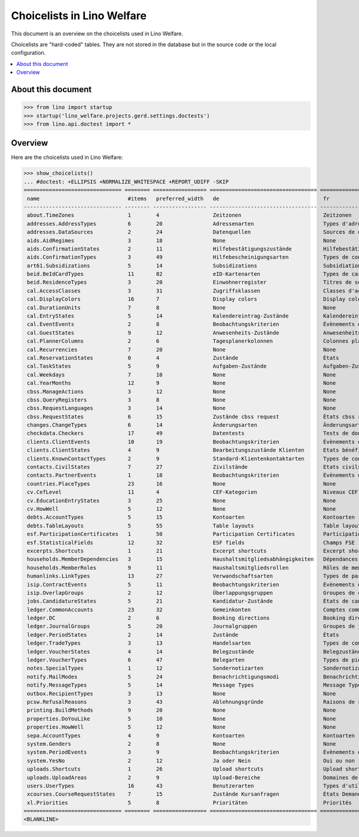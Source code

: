.. doctest docs/specs/choicelists.rst

===========================
Choicelists in Lino Welfare
===========================

This document is an overview on the choicelists used in Lino Welfare.

Choicelists are "hard-coded" tables. They are not stored in the
database but in the source code or the local configuration.

.. contents::
   :depth: 2
   :local:


About this document
===================

>>> from lino import startup
>>> startup('lino_welfare.projects.gerd.settings.doctests')
>>> from lino.api.doctest import *


Overview
========

Here are the choicelists used in Lino Welfare:

>>> show_choicelists()
... #doctest: +ELLIPSIS +NORMALIZE_WHITESPACE +REPORT_UDIFF -SKIP
=============================== ======== ================= ================================== ================================== ===============================
 name                            #items   preferred_width   de                                 fr                                 en
------------------------------- -------- ----------------- ---------------------------------- ---------------------------------- -------------------------------
 about.TimeZones                 1        4                 Zeitzonen                          Zeitzonen                          Time zones
 addresses.AddressTypes          6        20                Adressenarten                      Types d'adresses                   Address types
 addresses.DataSources           2        24                Datenquellen                       Sources de données                 Data sources
 aids.AidRegimes                 3        18                None                               None                               None
 aids.ConfirmationStates         2        11                Hilfebestätigungszustände          Hilfebestätigungszustände          Aid confirmation states
 aids.ConfirmationTypes          3        49                Hilfebescheinigungsarten           Types de confirmation d'aide       Aid confirmation types
 art61.Subsidizations            5        14                Subsidizations                     Subsidiations                      Subsidizations
 beid.BeIdCardTypes              11       82                eID-Kartenarten                    Types de carte eID                 eID card types
 beid.ResidenceTypes             3        20                Einwohnerregister                  Titres de séjour                   Resident registers
 cal.AccessClasses               3        31                Zugriffsklassen                    Classes d'accès                    Access classes
 cal.DisplayColors               16       7                 Display colors                     Display colors                     Display colors
 cal.DurationUnits               7        8                 None                               None                               None
 cal.EntryStates                 5        14                Kalendereintrag-Zustände           Kalendereintrag-Zustände           Entry states
 cal.EventEvents                 2        8                 Beobachtungskriterien              Évènements observés                Observed events
 cal.GuestStates                 9        12                Anwesenheits-Zustände              Anwesenheits-Zustände              Presence states
 cal.PlannerColumns              2        6                 Tagesplanerkolonnen                Colonnes planificateur             Planner columns
 cal.Recurrencies                7        20                None                               None                               None
 cal.ReservationStates           0        4                 Zustände                           États                              States
 cal.TaskStates                  5        9                 Aufgaben-Zustände                  Aufgaben-Zustände                  Task states
 cal.Weekdays                    7        10                None                               None                               None
 cal.YearMonths                  12       9                 None                               None                               None
 cbss.ManageActions              3        12                None                               None                               None
 cbss.QueryRegisters             3        8                 None                               None                               None
 cbss.RequestLanguages           3        14                None                               None                               None
 cbss.RequestStates              6        15                Zustände cbss request              États cbss request                 cbss request states
 changes.ChangeTypes             6        14                Änderungsarten                     Änderungsarten                     Change Types
 checkdata.Checkers              17       49                Datentests                         Tests de données                   Data checkers
 clients.ClientEvents            10       19                Beobachtungskriterien              Évènements observés                Observed events
 clients.ClientStates            4        9                 Bearbeitungszustände Klienten      Etats bénéficiaires                Client states
 clients.KnownContactTypes       2        9                 Standard-Klientenkontaktarten      Types de contact connus            Known contact types
 contacts.CivilStates            7        27                Zivilstände                        Etats civils                       Civil states
 contacts.PartnerEvents          1        18                Beobachtungskriterien              Évènements observés                Observed events
 countries.PlaceTypes            23       16                None                               None                               None
 cv.CefLevel                     11       4                 CEF-Kategorien                     Niveaux CEF                        CEF levels
 cv.EducationEntryStates         3        25                None                               None                               None
 cv.HowWell                      5        12                None                               None                               None
 debts.AccountTypes              5        15                Kontoarten                         Kontoarten                         Account types
 debts.TableLayouts              5        55                Table layouts                      Table layouts                      Table layouts
 esf.ParticipationCertificates   1        50                Participation Certificates         Participation Certificates         Participation Certificates
 esf.StatisticalFields           12       32                ESF fields                         Champs FSE                         ESF fields
 excerpts.Shortcuts              1        21                Excerpt shortcuts                  Excerpt shortcuts                  Excerpt shortcuts
 households.MemberDependencies   3        15                Haushaltsmitgliedsabhängigkeiten   Dépendances de membres de ménage   Household Member Dependencies
 households.MemberRoles          9        11                Haushaltsmitgliedsrollen           Rôles de membres de ménage         Household member roles
 humanlinks.LinkTypes            13       27                Verwandschaftsarten                Types de parenté                   Parency types
 isip.ContractEvents             5        11                Beobachtungskriterien              Évènements observés                Observed events
 isip.OverlapGroups              2        12                Überlappungsgruppen                Groupes de chevauchement           Overlap groups
 jobs.CandidatureStates          5        21                Kandidatur-Zustände                États de candidatures              Candidature states
 ledger.CommonAccounts           23       32                Gemeinkonten                       Comptes communs                    Common accounts
 ledger.DC                       2        6                 Booking directions                 Booking directions                 Booking directions
 ledger.JournalGroups            5        20                Journalgruppen                     Groupes de journaux                Journal groups
 ledger.PeriodStates             2        14                Zustände                           États                              States
 ledger.TradeTypes               3        13                Handelsarten                       Types de commerce                  Trade types
 ledger.VoucherStates            4        14                Belegzustände                      Belegzustände                      Voucher states
 ledger.VoucherTypes             6        47                Belegarten                         Types de pièce                     Voucher types
 notes.SpecialTypes              1        12                Sondernotizarten                   Sondernotizarten                   Special note types
 notify.MailModes                5        24                Benachrichtigungsmodi              Benachrichtigungsmodi              Notification modes
 notify.MessageTypes             5        14                Message Types                      Message Types                      Message Types
 outbox.RecipientTypes           3        13                None                               None                               None
 pcsw.RefusalReasons             3        43                Ablehnungsgründe                   Raisons de refus                   Refusal reasons
 printing.BuildMethods           9        20                None                               None                               None
 properties.DoYouLike            5        10                None                               None                               None
 properties.HowWell              5        12                None                               None                               None
 sepa.AccountTypes               4        9                 Kontoarten                         Kontoarten                         Account types
 system.Genders                  2        8                 None                               None                               None
 system.PeriodEvents             3        9                 Beobachtungskriterien              Évènements observés                Observed events
 system.YesNo                    2        12                Ja oder Nein                       Oui ou non                         Yes or no
 uploads.Shortcuts               1        26                Upload shortcuts                   Upload shortcuts                   Upload shortcuts
 uploads.UploadAreas             2        9                 Upload-Bereiche                    Domaines de téléchargement         Upload areas
 users.UserTypes                 16       43                Benutzerarten                      Types d'utilisateur                User types
 xcourses.CourseRequestStates    7        15                Zustände Kursanfragen              États Demande de cours             Course Requests states
 xl.Priorities                   5        8                 Prioritäten                        Priorités                          Priorities
=============================== ======== ================= ================================== ================================== ===============================
<BLANKLINE>
